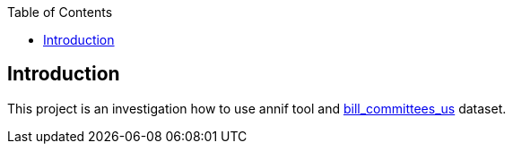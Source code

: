 :toc: auto

## Introduction

This project is an investigation how to use annif tool and https://huggingface.co/datasets/dreamproit/bill_committees_us[bill_committees_us] dataset.
